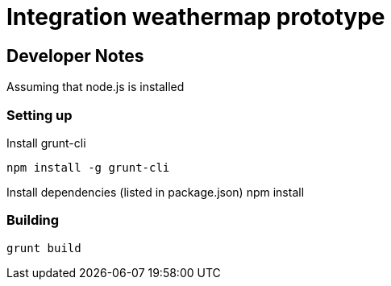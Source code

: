 = Integration weathermap prototype

== Developer Notes

Assuming that node.js is installed

=== Setting up

Install grunt-cli

 npm install -g grunt-cli

Install dependencies (listed in package.json)
 npm install

=== Building

 grunt build
